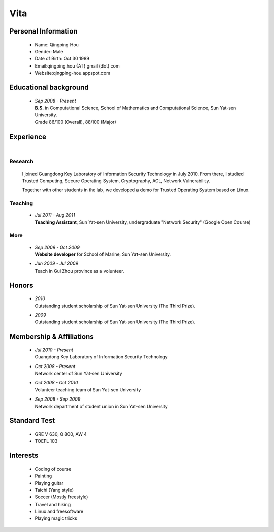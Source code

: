 Vita
################

Personal Information
====================
 - Name: Qingping Hou
 - Gender: Male
 - Date of Birth: Oct 30 1989
 - Email:qingping.hou {AT} gmail (dot) com
 - Website:qingping-hou.appspot.com

Educational background
======================
 - | *Sep 2008 - Present*
   | **B.S.** in Computational Science, School of Mathematics and Computational Science, Sun Yat-sen University. 
   | Grade 86/100 (Overall), 88/100 (Major)

.. Research Interests
.. ==================

Experience
==========
|

Research 
-------------------

  I joined Guangdong Key Laboratory of Information Security Technology in July 2010. From there, I studied Trusted Computing, Secure Operating System, Cryptography, ACL, Network Vulnerability. 

  Together with other students in the lab, we developed a demo for Trusted Operating System based on Linux.


Teaching
--------

 - | *Jul 2011 - Aug 2011*
   | **Teaching Assistant**, Sun Yat-sen University, undergraduate "Network Security" (Google Open Course)

More
------

 - | *Sep 2009 - Oct 2009*
   | **Website developer** for School of Marine, Sun Yat-sen University.

 - | *Jun 2009 - Jul 2009*
   | Teach in Gui Zhou province as a volunteer.

.. Book Chapter
.. ============

.. - | Introduction to Network Security. In the book of "Network Security" (coming soon)

.. Publications
.. ============

Honors
======
 - | *2010*
   | Outstanding student scholarship of Sun Yat-sen University (The Third Prize).

 - | *2009*
   | Outstanding student scholarship of Sun Yat-sen University (The Third Prize).

Membership & Affiliations
=========================
 - | *Jul 2010 - Present* 
   | Guangdong Key Laboratory of Information Security Technology

 - | *Oct 2008 - Present* 
   | Network center of Sun Yat-sen University

 - | *Oct 2008 - Oct 2010* 
   | Volunteer teaching team of Sun Yat-sen University

 - | *Sep 2008 - Sep 2009* 
   | Network department of student union in Sun Yat-sen University

Standard Test
=============
 - GRE V 630, Q 800, AW 4
 - TOEFL 103

Interests 
==================
 - Coding of course
 - Painting
 - Playing guitar
 - Taichi (Yang style)
 - Soccer (Mostly freestyle)
 - Travel and hiking
 - Linux and freesoftware
 - Playing magic tricks

